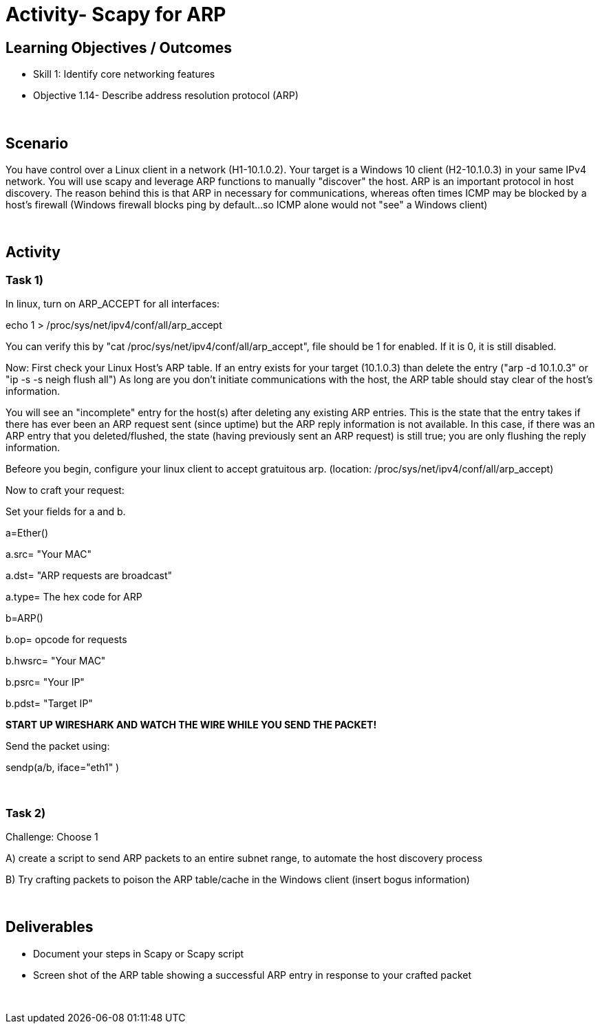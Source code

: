 :doctype: book
:stylesheet: ../../cctc.css

= Activity- Scapy for ARP
:doctype: book
:source-highlighter: coderay
:listing-caption: Listing
// Uncomment next line to set page size (default is Letter)
//:pdf-page-size: A4

== Learning Objectives / Outcomes
[square]
* Skill 1: Identify core networking features
* Objective 1.14- Describe address resolution protocol (ARP)

{empty} +

== Scenario

You have control over a Linux client in a network (H1-10.1.0.2). Your target is a Windows 10 client (H2-10.1.0.3) in your same IPv4 network. You will use scapy and leverage ARP functions to manually "discover" the host. ARP is an important protocol in host discovery. The reason behind this is that ARP in necessary for communications, whereas often times ICMP may be blocked by a host's firewall (Windows firewall blocks ping by default...so ICMP alone would not "see" a Windows client)

{empty} +

== Activity

=== Task 1) 

In linux, turn on ARP_ACCEPT for all interfaces:

echo 1 > /proc/sys/net/ipv4/conf/all/arp_accept

You can verify this by "cat /proc/sys/net/ipv4/conf/all/arp_accept", file should be 1 for enabled. If it is 0, it is still disabled.


Now:
First check your Linux Host's ARP table. If an entry exists for your target (10.1.0.3) than delete the entry ("arp -d 10.1.0.3" or "ip -s -s neigh flush all") As long are you don't initiate communications with the host, the ARP table should stay clear of the host's information.

You will see an "incomplete" entry for the host(s) after deleting any existing ARP entries. This is the state that the entry takes if there has ever been an ARP request sent (since uptime) but the ARP reply information is not available. In this case, if there was an ARP entry that you deleted/flushed, the state (having previously sent an ARP request) is still true; you are only flushing the reply information.

Befeore you begin, configure your linux client to accept gratuitous arp. (location: /proc/sys/net/ipv4/conf/all/arp_accept)

Now to craft your request:

Set your fields  for a and b.

a=Ether()

a.src= "Your MAC"

a.dst= "ARP requests are broadcast"

a.type= The hex code for ARP

b=ARP()

b.op= opcode for requests

b.hwsrc=  "Your MAC"

b.psrc= "Your IP"

b.pdst= "Target IP"

*START UP WIRESHARK AND WATCH THE WIRE WHILE YOU SEND THE PACKET!*

Send the packet using:

sendp(a/b, iface="eth1" )

{empty} + 

=== Task 2)

Challenge: Choose 1

A) create a script to send ARP packets to an entire subnet range, to automate the host discovery process

B) Try crafting packets to poison the ARP table/cache in the Windows client (insert bogus information)


{empty} +


== Deliverables
[square]

* Document your steps in Scapy or Scapy script
* Screen shot of the ARP table showing a successful ARP entry in response  to your crafted packet


{empty} + 


